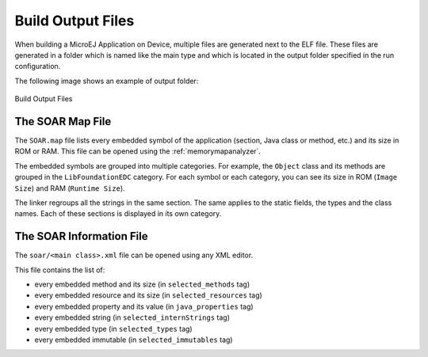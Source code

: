 .. _outputfiles:

Build Output Files
==================

When building a MicroEJ Application on Device, multiple files are generated next to the ELF file.
These files are generated in a folder which is named like the main type and which is located in the output folder specified in the run configuration.

The following image shows an example of output folder:

.. figure:: images/build-output-files.png
   :alt: Build Output Files
   :align: center

   Build Output Files

The SOAR Map File
~~~~~~~~~~~~~~~~~

The ``SOAR.map`` file lists every embedded symbol of the application (section, Java class or method, etc.) and its size in ROM or RAM.
This file can be opened using the :ref:`memorymapanalyzer`.

The embedded symbols are grouped into multiple categories. For example, the ``Object`` class and its methods are grouped in the ``LibFoundationEDC`` category.
For each symbol or each category, you can see its size in ROM (``Image Size``) and RAM (``Runtime Size``).

The linker regroups all the strings in the same section. The same applies to the static fields, the types and the class names. Each of these sections is displayed in its own category.

The SOAR Information File
~~~~~~~~~~~~~~~~~~~~~~~~~

The ``soar/<main class>.xml`` file can be opened using any XML editor.

This file contains the list of:

- every embedded method and its size (in ``selected_methods`` tag)
- every embedded resource and its size (in ``selected_resources`` tag)
- every embedded property and its value (in ``java_properties`` tag)
- every embedded string (in ``selected_internStrings`` tag)
- every embedded type (in ``selected_types`` tag)
- every embedded immutable (in ``selected_immutables`` tag)

..
   | Copyright 2008-2020, MicroEJ Corp. Content in this space is free 
   for read and redistribute. Except if otherwise stated, modification 
   is subject to MicroEJ Corp prior approval.
   | MicroEJ is a trademark of MicroEJ Corp. All other trademarks and 
   copyrights are the property of their respective owners.
